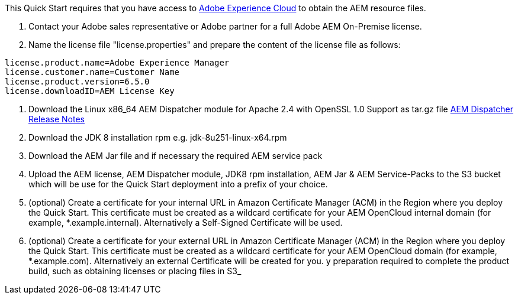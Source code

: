 // If no preperation is required, remove all content from here

This Quick Start requires that you have access to https://experience.adobe.com/[Adobe Experience Cloud] to obtain the AEM
resource files.

. Contact your Adobe sales representative or Adobe partner for a full Adobe AEM On-Premise license.
. Name the license file "license.properties" and prepare the content of the license file as follows:
```
license.product.name=Adobe Experience Manager
license.customer.name=Customer Name
license.product.version=6.5.0
license.downloadID=AEM License Key
```
. Download the Linux x86_64 AEM Dispatcher module for Apache 2.4 with OpenSSL 1.0 Support as tar.gz file https://docs.adobe.com/content/help/en/experience-manager-dispatcher/using/getting-started/release-notes.html[AEM Dispatcher Release Notes]
. Download the JDK 8 installation rpm e.g. jdk-8u251-linux-x64.rpm
. Download the AEM Jar file and if necessary the required AEM service pack
. Upload the AEM license, AEM Dispatcher module, JDK8 rpm installation, AEM Jar & AEM Service-Packs
to the S3 bucket which will be use for the Quick Start deployment into a prefix of your choice.
. (optional) Create a certificate for your internal URL in Amazon Certificate Manager (ACM)
in the Region where you deploy the Quick Start. This certificate must be created as a
wildcard certificate for your AEM OpenCloud internal domain (for example, *.example.internal).
Alternatively a Self-Signed Certificate will be used.
. (optional) Create a certificate for your external URL in Amazon Certificate Manager (ACM)
in the Region where you deploy the Quick Start. This certificate must be created as a
wildcard certificate for your AEM OpenCloud domain (for example, *.example.com).
Alternatively an external Certificate will be created for you.
y preparation required to complete the product build, such as obtaining licenses or placing files in S3_
